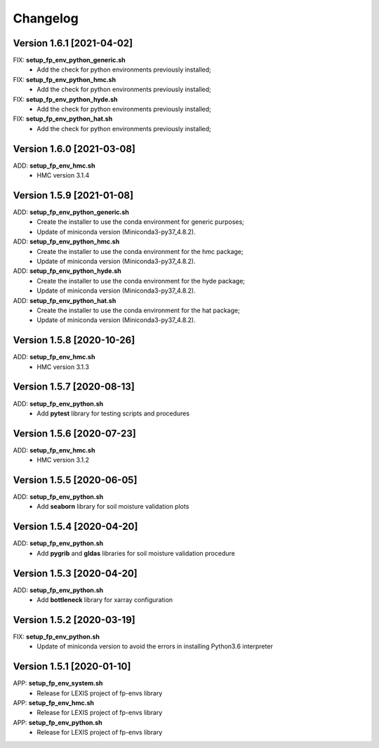 =========
Changelog
=========

Version 1.6.1 [2021-04-02]
**************************
FIX: **setup_fp_env_python_generic.sh**
	- Add the check for python environments previously installed;
FIX: **setup_fp_env_python_hmc.sh**
	- Add the check for python environments previously installed;
FIX: **setup_fp_env_python_hyde.sh**
	- Add the check for python environments previously installed;
FIX: **setup_fp_env_python_hat.sh**
	- Add the check for python environments previously installed;

Version 1.6.0 [2021-03-08]
**************************
ADD: **setup_fp_env_hmc.sh**
	- HMC version 3.1.4

Version 1.5.9 [2021-01-08]
**************************
ADD: **setup_fp_env_python_generic.sh**
	- Create the installer to use the conda environment for generic purposes;
	- Update of miniconda version (Miniconda3-py37_4.8.2).
ADD: **setup_fp_env_python_hmc.sh**
	- Create the installer to use the conda environment for the hmc package;
	- Update of miniconda version (Miniconda3-py37_4.8.2).
ADD: **setup_fp_env_python_hyde.sh**
	- Create the installer to use the conda environment for the hyde package;
	- Update of miniconda version (Miniconda3-py37_4.8.2).
ADD: **setup_fp_env_python_hat.sh**
	- Create the installer to use the conda environment for the hat package;
	- Update of miniconda version (Miniconda3-py37_4.8.2).

Version 1.5.8 [2020-10-26]
**************************
ADD: **setup_fp_env_hmc.sh**
	- HMC version 3.1.3

Version 1.5.7 [2020-08-13]
**************************
ADD: **setup_fp_env_python.sh**
	- Add **pytest** library for testing scripts and procedures

Version 1.5.6 [2020-07-23]
**************************
ADD: **setup_fp_env_hmc.sh**
	- HMC version 3.1.2

Version 1.5.5 [2020-06-05]
**************************
ADD: **setup_fp_env_python.sh**
	- Add **seaborn** library for soil moisture validation plots

Version 1.5.4 [2020-04-20]
**************************
ADD: **setup_fp_env_python.sh**
	- Add **pygrib** and **gldas** libraries for soil moisture validation procedure

Version 1.5.3 [2020-04-20]
**************************
ADD: **setup_fp_env_python.sh**
	- Add **bottleneck** library for xarray configuration

Version 1.5.2 [2020-03-19]
**************************
FIX: **setup_fp_env_python.sh**
	- Update of miniconda version to avoid the errors in installing Python3.6 interpreter

Version 1.5.1 [2020-01-10]
**************************
APP: **setup_fp_env_system.sh**
    - Release for LEXIS project of fp-envs library

APP: **setup_fp_env_hmc.sh**
	- Release for LEXIS project of fp-envs library

APP: **setup_fp_env_python.sh**
	- Release for LEXIS project of fp-envs library

